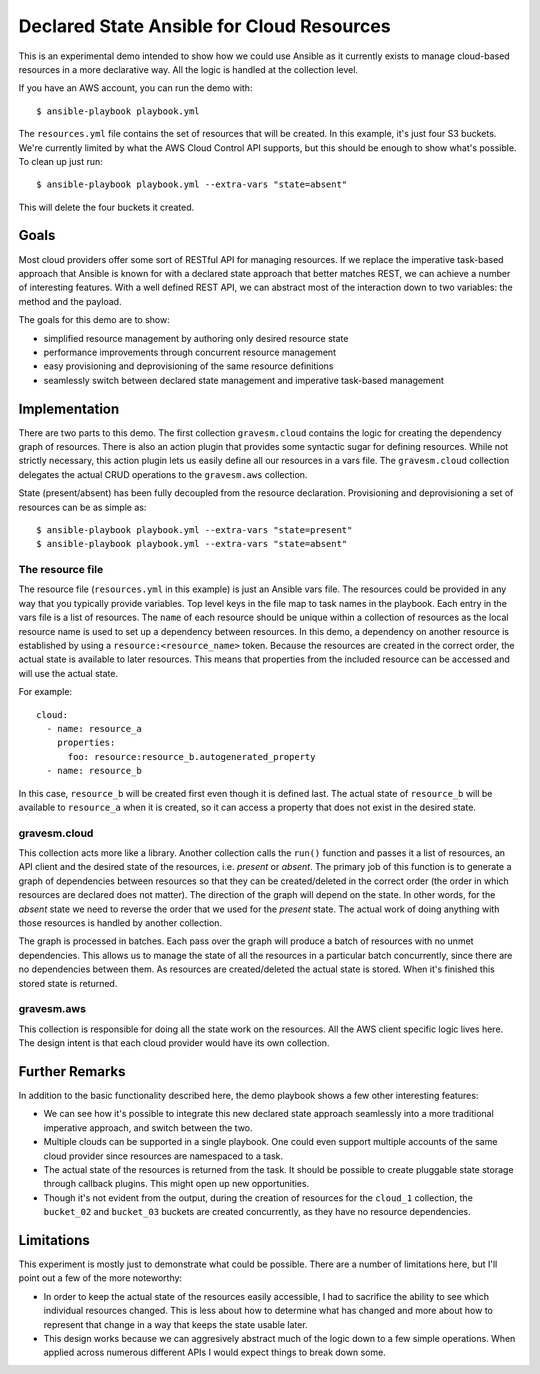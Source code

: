 ##########################################
Declared State Ansible for Cloud Resources
##########################################

This is an experimental demo intended to show how we could use Ansible as it currently exists to manage cloud-based resources in a more declarative way. All the logic is handled at the collection level.

If you have an AWS account, you can run the demo with::

  $ ansible-playbook playbook.yml

The ``resources.yml`` file contains the set of resources that will be created. In this example, it's just four S3 buckets. We're currently limited by what the AWS Cloud Control API supports, but this should be enough to show what's possible. To clean up just run::

  $ ansible-playbook playbook.yml --extra-vars "state=absent"

This will delete the four buckets it created.

Goals
=====

Most cloud providers offer some sort of RESTful API for managing resources. If we replace the imperative task-based approach that Ansible is known for with a declared state approach that better matches REST, we can achieve a number of interesting features. With a well defined REST API, we can abstract most of the interaction down to two variables: the method and the payload.

The goals for this demo are to show:

* simplified resource management by authoring only desired resource state
* performance improvements through concurrent resource management
* easy provisioning and deprovisioning of the same resource definitions
* seamlessly switch between declared state management and imperative task-based management

Implementation
==============

There are two parts to this demo. The first collection ``gravesm.cloud`` contains the logic for creating the dependency graph of resources. There is also an action plugin that provides some syntactic sugar for defining resources. While not strictly necessary, this action plugin lets us easily define all our resources in a vars file. The ``gravesm.cloud`` collection delegates the actual CRUD operations to the ``gravesm.aws`` collection.

State (present/absent) has been fully decoupled from the resource declaration. Provisioning and deprovisioning a set of resources can be as simple as::

  $ ansible-playbook playbook.yml --extra-vars "state=present"
  $ ansible-playbook playbook.yml --extra-vars "state=absent"

The resource file
-----------------

The resource file (``resources.yml`` in this example) is just an Ansible vars file. The resources could be provided in any way that you typically provide variables. Top level keys in the file map to task names in the playbook. Each entry in the vars file is a list of resources. The ``name`` of each resource should be unique within a collection of resources as the local resource name is used to set up a dependency between resources. In this demo, a dependency on another resource is established by using a ``resource:<resource_name>`` token. Because the resources are created in the correct order, the actual state is available to later resources. This means that properties from the included resource can be accessed and will use the actual state.

For example::

  cloud:
    - name: resource_a
      properties:
        foo: resource:resource_b.autogenerated_property
    - name: resource_b

In this case, ``resource_b`` will be created first even though it is defined last. The actual state of ``resource_b`` will be available to ``resource_a`` when it is created, so it can access a property that does not exist in the desired state.

gravesm.cloud
-------------

This collection acts more like a library. Another collection calls the ``run()`` function and passes it a list of resources, an API client and the desired state of the resources, i.e. `present` or `absent`. The primary job of this function is to generate a graph of dependencies between resources so that they can be created/deleted in the correct order (the order in which resources are declared does not matter). The direction of the graph will depend on the state. In other words, for the `absent` state we need to reverse the order that we used for the `present` state. The actual work of doing anything with those resources is handled by another collection.

The graph is processed in batches. Each pass over the graph will produce a batch of resources with no unmet dependencies. This allows us to manage the state of all the resources in a particular batch concurrently, since there are no dependencies between them. As resources are created/deleted the actual state is stored. When it's finished this stored state is returned.

gravesm.aws
-----------

This collection is responsible for doing all the state work on the resources. All the AWS client specific logic lives here. The design intent is that each cloud provider would have its own collection.

Further Remarks
===============

In addition to the basic functionality described here, the demo playbook shows a few other interesting features:

* We can see how it's possible to integrate this new declared state approach seamlessly into a more traditional imperative approach, and switch between the two.
* Multiple clouds can be supported in a single playbook. One could even support multiple accounts of the same cloud provider since resources are namespaced to a task.
* The actual state of the resources is returned from the task. It should be possible to create pluggable state storage through callback plugins. This might open up new opportunities.
* Though it's not evident from the output, during the creation of resources for the ``cloud_1`` collection, the ``bucket_02`` and ``bucket_03`` buckets are created concurrently, as they have no resource dependencies.

Limitations
===========

This experiment is mostly just to demonstrate what could be possible. There are a number of limitations here, but I'll point out a few of the more noteworthy:

* In order to keep the actual state of the resources easily accessible, I had to sacrifice the ability to see which individual resources changed. This is less about how to determine what has changed and more about how to represent that change in a way that keeps the state usable later.
* This design works because we can aggresively abstract much of the logic down to a few simple operations. When applied across numerous different APIs I would expect things to break down some.
